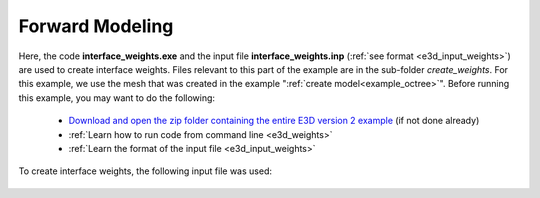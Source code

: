 .. _example_weights:

Forward Modeling
================

Here, the code **interface_weights.exe** and the input file **interface_weights.inp** (:ref:`see format <e3d_input_weights>`) are used to create interface weights. Files relevant to this part of the example are in the sub-folder *create_weights*. For this example, we use the mesh that was created in the example ":ref:`create model<example_octree>`". Before running this example, you may want to do the following:

	- `Download and open the zip folder containing the entire E3D version 2 example <https://github.com/ubcgif/E3D/raw/e3dinv_ver2/assets/e3d_ver2_example.zip>`__ (if not done already)
	- :ref:`Learn how to run code from command line <e3d_weights>`
	- :ref:`Learn the format of the input file <e3d_input_weights>`

To create interface weights, the following input file was used:

.. figure:: ../inputfiles/images/interface_weights_input.png
     :align: center
     :width: 700



